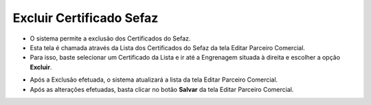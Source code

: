 Excluir Certificado Sefaz
#########################
- O sistema permite a exclusão dos Certificados do Sefaz.

- Esta tela é chamada através da Lista dos Certificados do Sefaz da tela Editar Parceiro Comercial.
- Para isso, baste selecionar um Certificado da Lista e ir até a Engrenagem situada à direita e escolher a opção **Excluir**.

|imagem36a|

- Após a Exclusão efetuada, o sistema atualizará a lista da tela Editar Parceiro Comercial.

- Após as alterações efetuadas, basta clicar no botão **Salvar** da tela Editar Parceiro Comercial.


.. |br| raw:: html
   
   <br />

.. |imagem36a| image:: imagens/Parceiro_Comercial_36a.png
